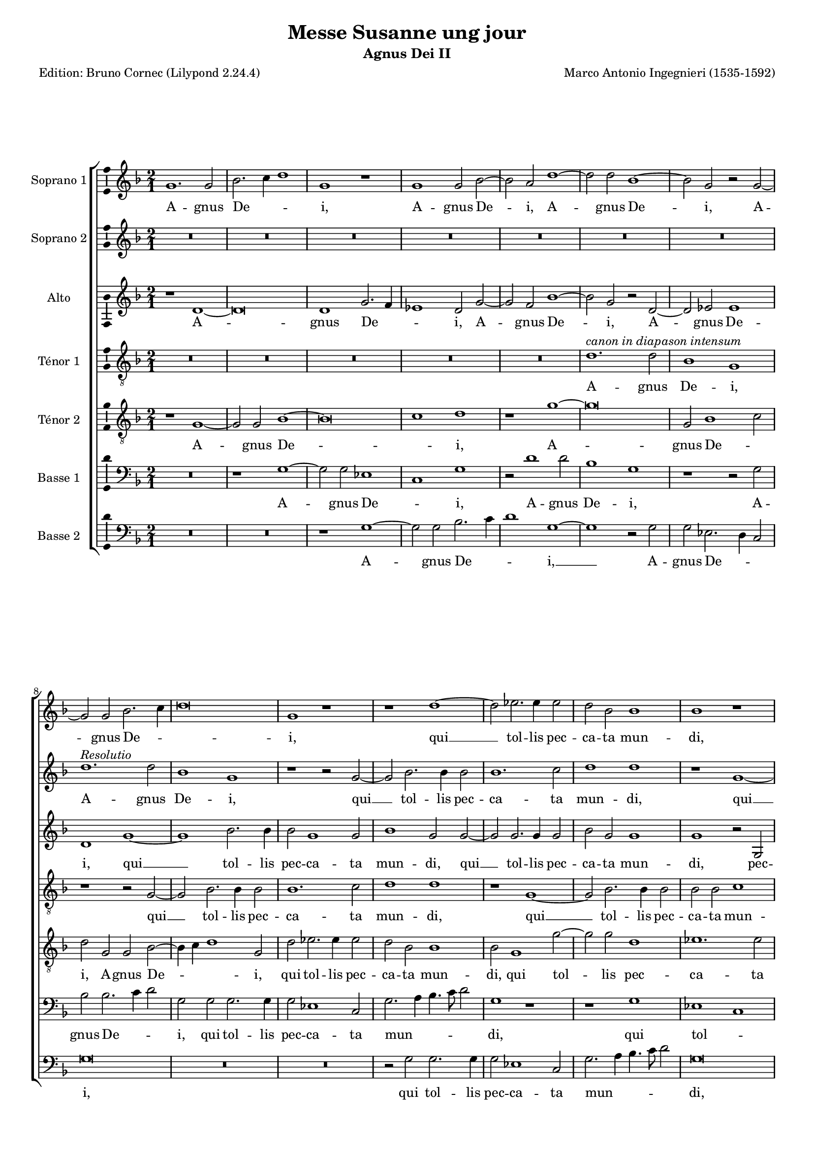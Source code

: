 \version "2.24.3"
\pointAndClickOff
#(define pieceArranger (string-append "Edition: Bruno Cornec (Lilypond " (lilypond-version) ")"))

stdTime = {
	\time 2/1 \set Score.measureLength = #(ly:make-moment 2/1)
}


\header {
    title =  "Messe Susanne ung jour"
	subtitle = "Agnus Dei II"
	poet = \pieceArranger
    composer =  "Marco Antonio Ingegnieri (1535-1592)"
    
    tagline =  \markup \center-column {
	  \line {"Copyright © 2025 Bruno Cornec, based on CPDL work from Allen Garvin "}
	  \line {"CC-BY-NC licensed"}
	}
    copyright = " "
}

#(set-global-staff-size 16)

\layout {
    \context { \Score
        skipBars = ##t
        autoBeaming = ##f
		%ragged-last = ##f
        }
    }

global = {
	\key f \major
	\stdTime
        \set Score.tempoHideNote = ##t
	}

PartPOneVoiceOne = \relative c''  {
    \clef "treble" \global
	g1. g2 | bes2. c4 d1 | g,1 r1 | g g2 bes ~ | bes a d1 ~ | d2 d bes1 ~ |
        bes2 g r g ~ | g g bes2. c4 | d\breve | g,1 r1 | r d' ~ | 
        d2 es2. es4 es2 | d bes

    bes1 | bes r1 | r2 g1 d'2 ~ | d g, g c | f, f'2. e8 d c2 | d1 r1 |
        R\breve | d2~d4 bes4~bes c~c c4 | a2 bes r1 | r2 bes1 g2 | bes bes a1 | 
        bes2 f'1 d2 ~| d bes a a ~ | a4 g 

    g1 f2 | g1 r1 | R\breve | r2 g e a ~ |
        a g f1 | g a2 a | f g a d ~ | d bes bes1 | 
        a2 g1 f2 | g1 r1 | R\breve | d'1. d2|
        es d c1 | d2 d1 d2 | c b c1 | b\breve~b\breve
        
    \bar "|."
	}

PartPOneVoiceOneLyricsOne =  \lyricmode {
  A -- gnus De -- _ _ i,
  A -- gnus De -- i,
  A -- gnus De -- i,
  A -- gnus De -- _ _ i,
  qui __ tol -- lis pec -- ca -- ta mun -- di,
        qui tol -- lis pec -- ca -- ta mun -- _ _ _ di,
        do -- na no -- bis pa -- cem,
        do -- na no -- bis pa -- cem,
        do -- na __ no -- bis pa -- _ _ _ cem,
        do -- na no -- bis pa -- _ cem,
        do -- na no -- bis,
        do -- na no -- bis pa -- _ cem,
        do -- na no -- bis pa -- cem,
        do -- na no -- bis pa -- cem. __
	}

PartPOneVoiceTwo = \relative c''  {
    \clef "treble" \global
	R\breve*4 | R\breve*3 | s1*0^\markup { \italic { Resolutio } }
        d1. d2 | bes1 g | r1 r2 g ~ | g bes2. bes4 bes2 |
        bes1. c2 | d1 d | r1 g, ~ | g2 bes2. bes4 bes2 | bes bes c1 | d r2 f ~ |
        f d es1 |

    d1 c | bes r1 | f'\breve | d1 es | d c | bes\breve ~| bes1 r1 | r1 d ~ | 
        d2 d c1 | bes a | g r1 | r1 c ~ | c2 c c1 | bes a | g1 r1 | R\breve |
        d'1. d2 | c2 bes a1 | g r1 | R\breve | b1. b2 | c d es1 | 
        d\breve~d\breve
    \bar "|."
	}

PartPOneVoiceTwoLyricsOne =  \lyricmode {
  A -- gnus De -- i,
        qui __ tol -- lis pec -- ca -- ta mun -- di,
        qui __ tol -- lis pec -- ca -- ta mun -- di,
        do -- na no -- bis pa -- cem,
        do -- na no -- bis pa -- cem, __
        do -- na no -- bis pa -- cem,
        do -- na no -- bis pa -- cem,
        do -- na no -- bis pa -- cem,
        do -- na no -- bis pa -- cem. __
	}

PartPTwoVoiceOne = \relative c' {
	\clef "treble" \global
	r1 d ~ | d\breve | d1 g2. f4 | es1 d2 g ~ | g f bes1 ~ | bes2 g r d ~ |
        d es es1 | d g ~ | g bes2. bes4 | bes2 g1 g2 | bes1 g2 g ~ | g g2. g4 g2 |

    bes2 g g1 | g r2 g, | bes d es d | R\breve | bes'1 a | bes2 f g1 | 
        f2 r c2. f,4 ~ | f f'2 d4 g1 | f2 f1 c2 | 
        d4. c8 d c bes a g4 a bes c |

    d2 bes c1 | d\breve | g1 e2 f | d d~d1 | d1 g2 f | d e f1 | e g2 c, |
        f g a g4 f | e d e2. d8 e f4 e | d\breve | d2 g g f ~ | f d

    d1 | d2 bes' bes a ~ | a g fis1 | g\breve | g1. g2 | g1 g | g\breve |
        g\breve~g\breve
    \bar "|."
	}

PartPTwoVoiceOneLyricsOne =  \lyricmode {
  A -- gnus De -- _ _ i,
    A -- gnus De -- i,
    A -- gnus De -- i,
        qui __ tol -- lis pec -- ca -- ta mun -- di,
        qui __ tol -- lis pec -- ca -- ta mun -- di,
            pec -- ca -- ta mun -- di,
        do -- na no -- bis pa -- cem,
        do -- na __ no -- bis pa -- cem,
        do -- na no -- _ _ _ _ _ _ _ _ _ _ bis pa -- cem,

        do -- na no -- bis pa -- cem,
        do -- na no -- bis pa -- cem,
        do -- na no -- bis pa -- _ _ _ _ _ _ _ _ _ _ cem,
        do -- na no -- bis pa -- cem,
        do -- na no -- bis pa -- cem,
        do -- na no -- bis pa -- cem. __
	}

PartPThreeVoiceOne =  \relative c' {
    \clef "treble_8" \global

	R\breve*4 | R\breve | 
        s1*0^\markup { \italic { canon in diapason intensum } }
        d1. d2 | bes1 g | r1 r2 g ~ | g bes2. bes4 bes2 |
        bes1. c2 | d1 d | r1 g, ~ | g2 bes2. bes4 bes2 | bes bes c1 | d r2 f ~ | 
        f d es1 | d c | bes r1 |

    f'\breve | d1 es | d c | bes\breve ~ | bes1 r1 | r1 d ~ | d2 d c1 | bes a |
        g r1 | r1 c ~ | c2 c c1 | bes a | g r1 | R\breve | d'1. d2 | c2 bes a1 |
        g r1 | R\breve | b1. b2 | c d 

    es1 | d2 d1 d2 | es d c1 | d\breve~d\breve
    \bar "|."
	}

PartPThreeVoiceOneLyricsOne =  \lyricmode {
  A -- gnus De -- i,
        qui __ tol -- lis pec -- ca -- ta mun -- di,
        qui __ tol -- lis pec -- ca -- ta mun -- di,
        do -- na no -- bis pa -- cem,

        do -- na no -- bis pa -- cem, __
        do -- na no -- bis pa -- cem, 
        do -- na no -- bis pa -- cem,
        do -- na no -- bis pa -- cem,
        do -- na no -- bis pa -- cem,
        do -- na no -- bis pa -- cem. __
	}

PartPFourVoiceOne =  \relative c' {
	\clef "treble_8" \global
	r1 g ~ | g2 g bes1 ~ | bes\breve | c1 d | r1 g ~ | g\breve | g,2 bes1 c2 |
        d g, g bes ~ | bes4 c d1 g,2 | d' es2. es4 es2 | d bes bes1 | 
        bes2 g1 g'2 ~ | g g

    d1 | es1. es2 | d4 c bes a g4. a8 bes4 c | d2 d r1 | r1 f | 
        d2 d bes4 c2 g4 | r4 d'2 bes4 c f, f'2 ~ | f f r1 | r1 f ~ | f2 f g g |
        f\breve~ | f1 f | r1 

    a,2. f4 | bes2 g d'4 c8 bes a2 | b1 c2 a | bes g a2. bes4 | c2 g r1 |
        R\breve | c1 f,2. f'4 ~ | 
        f d2 g f8 e f2 | g1 r1 | R\breve|
        r2 g d f ~ | f d d1 | d

    d1 ~ | d2 d c g | g1 g | r1 r2 g ~ | g g g d' | b1 b1
    \bar "|."
	}

PartPFourVoiceOneLyricsOne =  \lyricmode {
	A -- gnus De -- _ i,
    A -- gnus De -- _ i,
    A -- gnus De -- _ _ i,
        qui tol -- lis pec -- ca -- ta mun -- di,
        qui tol -- lis pec -- ca -- ta mun -- _ _ _ _ _ _ _ _ di,
        do -- na no -- bis pa -- cem,
        do -- na no -- bis pa -- cem,
        do -- na no -- bis pa -- cem,

        do -- na no -- bis pa -- _ _ _ cem,
        do -- na no -- bis pa -- _ _ cem,
        do -- na no -- bis pa -- _ _ _ cem,
        do -- na no -- bis pa -- cem,

        do -- na no -- bis pa -- cem,
        do -- na no -- bis pa -- cem.
	}

PartPFiveVoiceOne =  \relative c' {
	\clef "bass" \global
	R\breve | r1 g ~ | g2 g  es1 | c  g' | r2 d'1 d2 | bes1 g | 
        r1 r2 g | bes bes2. c4 d2 | g, g g2. g4 | g2 es1 c2 | 
        g'2. a4 bes4. c8 d2 |

    g,1 r1 | r1 g |  es c  | g'1 r1 | r2 g es c | bes4 c d e f1 |
        bes, es2 c | d bes f'1 | bes,2 bes' g c | f, bes2. a8 g a2 | 
        bes4 bes,2 bes4 es1 |

    bes1 f' | bes,\breve | R | r1 r2 d ~ | d g e f | g1 f | R\breve R |
        r2 c'1 a2 | bes g d1 | g r1 | R\breve | r2 g1 d2 | f g d1 | g r1 |
        R\breve | r2 g1 g2 | c, g c1 | g\breve~g\breve
    \bar "|."
	}

PartPFiveVoiceOneLyricsOne =  \lyricmode {
  A -- gnus De -- _ i,
    A -- gnus De -- i,
    A -- gnus De -- _ _ i,
        qui tol -- lis pec -- ca -- ta mun -- _ _ _ _ di,
        qui tol -- _ lis pec -- ca -- ta mun -- _ _ _ _ di,

        do -- na no -- bis pa -- cem,
        do -- na no -- bis pa -- _ _ _ cem,
        do -- na no -- bis pa -- cem,

        do -- na no -- bis pa -- cem,
        do -- na no -- bis pa -- cem,
        do -- na no -- bis pa -- cem,
        do -- na no -- bis pa -- cem. __
	}

PartPFiveVoiceTwo =  \relative c' {
	\clef "bass" \global
	R\breve*2 | r1 g ~ | g2 g bes2. c4 | d1 g, ~ | g r2 g | g es2. d4 c2 |
        g'\breve | R\breve R | r2 g g2. g4 | g2 es1 c2 | g'2. a4 bes4. c8 d2|
        g,\breve | r2 g 

    es2 bes | bes'1 g2. a4 | bes2 f f1 | f2 bes g c | a bes2. a8 g a2 |
        bes1 es,2 c | d bes f'1 | bes, r1 | R\breve | bes' | g1 c2 f, |
         g1 d  | g,1 r1 | R\breve |

    c1. f2 | d e f1 | c r1 | R\breve | r2 g'1 bes2 | f g d1 | g r1 | R\breve |
        r2 g g1 | c,2 b c1 | g r2 g' ~ | g g es c | g'\breve | g\breve
    \bar "|."
	}

PartPFiveVoiceTwoLyricsOne =  \lyricmode {
  A -- gnus De -- _ _ i, __
    A -- gnus De -- _ _ i,
        qui tol -- lis pec -- ca -- ta mun -- _ _ _ _ di,
        qui tol -- lis pec -- ca -- _ _ ta mun -- di,
        do -- na no -- bis pa -- _ _ _ cem,
        do -- na no -- bis pa -- cem,
        do -- na no -- bis pa -- _ cem,

        do -- na no -- bis pa -- cem,
        do -- na no -- bis pa -- cem,
        do -- na no -- bis pa -- cem,
        do -- na no -- bis pa -- cem.
	}

\markup \vspace #1 % change this value accordingly

\score {
    <<
        \new StaffGroup \with { \hide SpanBar }
        <<
            \new Staff
            <<
                \set Staff.instrumentName = "Soprano 1"
				\set Staff.midiInstrument = #"reed organ"
                
                \context Staff << 
					\context Voice = "PartPOneVoiceOne" { \PartPOneVoiceOne }
                    \new Lyrics \lyricsto "PartPOneVoiceOne" { \PartPOneVoiceOneLyricsOne }
                    >>
                >>
            \new Staff
            <<
                \set Staff.instrumentName = "Soprano 2"
				\set Staff.midiInstrument = #"reed organ"
                
                \context Staff << 
					\context Voice = "PartPOneVoiceTwo" { \PartPOneVoiceTwo }
                    \new Lyrics \lyricsto "PartPOneVoiceTwo" { \PartPOneVoiceTwoLyricsOne }
                    >>
                >>
            \new Staff
            <<
                \set Staff.instrumentName = "Alto"
				\set Staff.midiInstrument = #"reed organ"
                
                \context Staff << 
					\context Voice = "PartPTwoVoiceOne" { \PartPTwoVoiceOne }
                    \new Lyrics \lyricsto "PartPTwoVoiceOne" { \PartPTwoVoiceOneLyricsOne }
                    >>
                >>
            \new Staff
            <<
                \set Staff.instrumentName = "Ténor 1"
				\set Staff.midiInstrument = #"reed organ"
                
                \context Staff << 
					\context Voice = "PartPThreeVoiceOne" { \PartPThreeVoiceOne }
                    \new Lyrics \lyricsto "PartPThreeVoiceOne" { \PartPThreeVoiceOneLyricsOne }
                    >>
                >>
            \new Staff
            <<
                \set Staff.instrumentName = "Ténor 2"
				\set Staff.midiInstrument = #"reed organ"
                
                \context Staff << 
					\context Voice = "PartPFourVoiceOne" { \PartPFourVoiceOne }
					\new Lyrics \lyricsto "PartPFourVoiceOne" { \PartPFourVoiceOneLyricsOne }
                    >>
                >>
            \new Staff
  			<<
                \set Staff.instrumentName = "Basse 1"
				\set Staff.midiInstrument = #"reed organ"
                
                \context Staff << 
					\context Voice = "PartPFiveVoiceOne" { \PartPFiveVoiceOne }
					\new Lyrics \lyricsto "PartPFiveVoiceOne" { \PartPFiveVoiceOneLyricsOne }
                    >>
                >>
            \new Staff
  			<<
                \set Staff.instrumentName = "Basse 2"
				\set Staff.midiInstrument = #"reed organ"
                
                \context Staff << 
					\context Voice = "PartPFiveVoiceTwo" { \PartPFiveVoiceTwo }
					\new Lyrics \lyricsto "PartPFiveVoiceTwo" { \PartPFiveVoiceTwoLyricsOne }
                    >>
                >>
            
            >>
        >>
    \layout {
		papersize = "a4"
	  	\context {
			\Staff \consists Ambitus_engraver
      }
	}
    % To create MIDI output, uncomment the following line:
    \midi {\tempo 2 = 80 }
    }

\markup \vspace #1 % change this value accordingly

\markup {\tiny {Source: Liber Primus Missarum, venetia, 1573}}
\markup {\tiny {Voir l'original conservé au Museo internazionale e biblioteca della musica}}
\markup {\tiny {http://www.bibliotecamusica.it/cmbm/viewschedatwbca.asp?path=/cmbm/images/ripro/gaspari/_S/S274/}}
\markup {\tiny {Musica ficta intégrée pour l'Ensemble Variations, barres de mesures, durée des notes préservée, orthographe du manuscript}}
